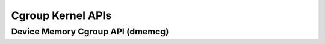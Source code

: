 ==================
Cgroup Kernel APIs
==================

Device Memory Cgroup API (dmemcg)
=================================
.. kernel-doc:: kernel/cgroup/dmem.c
   :export:

